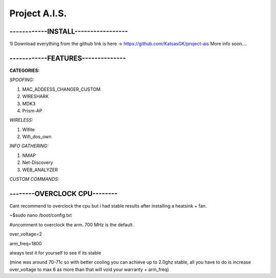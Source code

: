 Project A.I.S.
==============

------------INSTALL-----------------
------------------------------------

1) Download everything from the github link is here -> https://github.com/KatsasGK/project-ais
More info soon....


------------FEATURES--------------
----------------------------------

**CATEGORIES:**

*SPOOFING:*

1) MAC_ADDEESS_CHANGER_CUSTOM

2) WIRESHARK

3) MDK3

4) Prism-AP

*WIRELESS:*

1) Wifite

2) Wifi_dos_own

*INFO GATHERING:*

1) NMAP

2) Net-Discovery

3) WEB_ANALYZER

*CUSTOM COMMANDS:*

--------OVERCLOCK CPU--------
-----------------------------

Cant recommend to overclock the cpu but i had stable results after installing a heatsink + fan.

~$sudo nano /boot/config.txt

#uncomment to overclock the arm. 700 MHz is the default.

over_voltage=2

arm_freq=1800

always test it for yourself to see if its stable

(mine was around 70-71c so with better cooling you can achieve up to 2.0ghz stable, all you have to do is increase over_voltage to max 6 as more than that will void your warranty + arm_freq)
